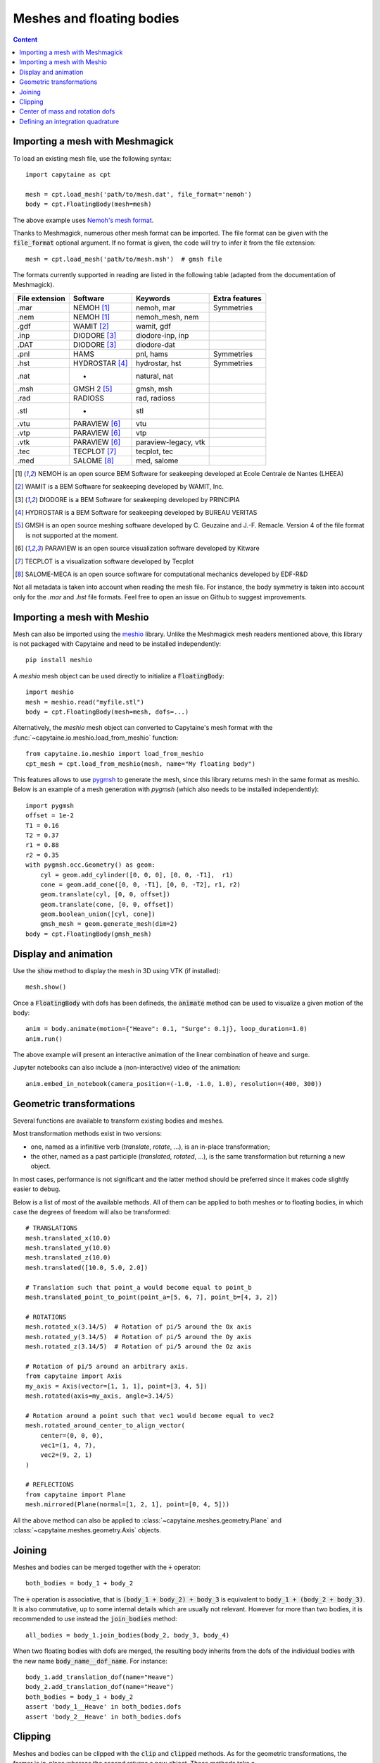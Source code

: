 ==========================
Meshes and floating bodies
==========================

.. contents:: Content

Importing a mesh with Meshmagick
--------------------------------

To load an existing mesh file, use the following syntax::

    import capytaine as cpt

    mesh = cpt.load_mesh('path/to/mesh.dat', file_format='nemoh')
    body = cpt.FloatingBody(mesh=mesh)

The above example uses `Nemoh's mesh format`_.

.. _`Nemoh's mesh format`: https://lheea.ec-nantes.fr/logiciels-et-brevets/nemoh-mesh-192932.kjsp

Thanks to Meshmagick, numerous other mesh format can be imported.
The file format can be given with the :code:`file_format` optional argument.
If no format is given, the code will try to infer it from the file extension::

    mesh = cpt.load_mesh('path/to/mesh.msh')  # gmsh file

The formats currently supported in reading are listed in the following table (adapted from the documentation of Meshmagick).

+-----------+-----------------+----------------------+-----------------+
| File      | Software        | Keywords             | Extra features  |
| extension |                 |                      |                 |
+===========+=================+======================+=================+
|   .mar    | NEMOH [#f1]_    | nemoh, mar           | Symmetries      |
+-----------+-----------------+----------------------+-----------------+
|   .nem    | NEMOH [#f1]_    | nemoh_mesh, nem      |                 |
+-----------+-----------------+----------------------+-----------------+
|   .gdf    | WAMIT [#f2]_    | wamit, gdf           |                 |
+-----------+-----------------+----------------------+-----------------+
|   .inp    | DIODORE [#f3]_  | diodore-inp, inp     |                 |
+-----------+-----------------+----------------------+-----------------+
|   .DAT    | DIODORE [#f3]_  | diodore-dat          |                 |
+-----------+-----------------+----------------------+-----------------+
|   .pnl    | HAMS            | pnl, hams            | Symmetries      |
+-----------+-----------------+----------------------+-----------------+
|   .hst    | HYDROSTAR [#f4]_| hydrostar, hst       | Symmetries      |
+-----------+-----------------+----------------------+-----------------+
|   .nat    |    -            | natural, nat         |                 |
+-----------+-----------------+----------------------+-----------------+
|   .msh    | GMSH 2 [#f5]_   | gmsh, msh            |                 |
+-----------+-----------------+----------------------+-----------------+
|   .rad    | RADIOSS         | rad, radioss         |                 |
+-----------+-----------------+----------------------+-----------------+
|   .stl    |    -            | stl                  |                 |
+-----------+-----------------+----------------------+-----------------+
|   .vtu    | PARAVIEW [#f6]_ | vtu                  |                 |
+-----------+-----------------+----------------------+-----------------+
|   .vtp    | PARAVIEW [#f6]_ | vtp                  |                 |
+-----------+-----------------+----------------------+-----------------+
|   .vtk    | PARAVIEW [#f6]_ | paraview-legacy, vtk |                 |
+-----------+-----------------+----------------------+-----------------+
|   .tec    | TECPLOT [#f7]_  | tecplot, tec         |                 |
+-----------+-----------------+----------------------+-----------------+
|   .med    | SALOME [#f8]_   | med, salome          |                 |
+-----------+-----------------+----------------------+-----------------+

.. [#f1] NEMOH is an open source BEM Software for seakeeping developed at
         Ecole Centrale de Nantes (LHEEA)
.. [#f2] WAMIT is a BEM Software for seakeeping developed by WAMIT, Inc.
.. [#f3] DIODORE is a BEM Software for seakeeping developed by PRINCIPIA
.. [#f4] HYDROSTAR is a BEM Software for seakeeping developed by
         BUREAU VERITAS
.. [#f5] GMSH is an open source meshing software developed by C. Geuzaine
         and J.-F. Remacle. Version 4 of the file format is not supported at the
         moment.
.. [#f6] PARAVIEW is an open source visualization software developed by
         Kitware
.. [#f7] TECPLOT is a visualization software developed by Tecplot
.. [#f8] SALOME-MECA is an open source software for computational mechanics
         developed by EDF-R&D


Not all metadata is taken into account when reading the mesh file.
For instance, the body symmetry is taken into account only for the `.mar` and `.hst` file formats.
Feel free to open an issue on Github to suggest improvements.


Importing a mesh with Meshio
----------------------------

Mesh can also be imported using the `meshio <https://pypi.org/project/meshio/>`_
library. Unlike the Meshmagick mesh readers mentioned above, this library is
not packaged with Capytaine and need to be installed independently::

    pip install meshio

A `meshio` mesh object can be used directly to initialize a :code:`FloatingBody`::

    import meshio
    mesh = meshio.read("myfile.stl")
    body = cpt.FloatingBody(mesh=mesh, dofs=...)

Alternatively, the `meshio` mesh object can converted to Capytaine's mesh
format with the :func:`~capytaine.io.meshio.load_from_meshio` function::

    from capytaine.io.meshio import load_from_meshio
    cpt_mesh = cpt.load_from_meshio(mesh, name="My floating body")

This features allows to use `pygmsh <https://pypi.org/project/pygmsh/>`_ to
generate the mesh, since this library returns mesh in the same format as meshio.
Below is an example of a mesh generation with `pygmsh` (which also needs to be
installed independently)::

    import pygmsh
    offset = 1e-2
    T1 = 0.16
    T2 = 0.37
    r1 = 0.88
    r2 = 0.35
    with pygmsh.occ.Geometry() as geom:
        cyl = geom.add_cylinder([0, 0, 0], [0, 0, -T1],  r1)
        cone = geom.add_cone([0, 0, -T1], [0, 0, -T2], r1, r2)
        geom.translate(cyl, [0, 0, offset])
        geom.translate(cone, [0, 0, offset])
        geom.boolean_union([cyl, cone])
        gmsh_mesh = geom.generate_mesh(dim=2)
    body = cpt.FloatingBody(gmsh_mesh)


Display and animation
---------------------
Use the :code:`show` method to display the mesh in 3D using VTK (if installed)::

    mesh.show()

Once a :code:`FloatingBody` with dofs has been defineds, the :code:`animate`
method can be used to visualize a given motion of the body::

    anim = body.animate(motion={"Heave": 0.1, "Surge": 0.1j}, loop_duration=1.0)
    anim.run()

The above example will present an interactive animation of the linear combination of heave and surge.

Jupyter notebooks can also include a (non-interactive) video of the animation::

    anim.embed_in_notebook(camera_position=(-1.0, -1.0, 1.0), resolution=(400, 300))


Geometric transformations
-------------------------
Several functions are available to transform existing bodies and meshes.

Most transformation methods exist in two versions:

* one, named as a infinitive verb (`translate`, `rotate`, ...), is an in-place transformation;
* the other, named as a past participle (`translated`, `rotated`, ...), is the
  same transformation but returning a new object.

In most cases, performance is not significant and the latter method should be
preferred since it makes code slightly easier to debug.

Below is a list of most of the available methods.
All of them can be applied to both meshes or to floating bodies, in which case
the degrees of freedom will also be transformed::

    # TRANSLATIONS
    mesh.translated_x(10.0)
    mesh.translated_y(10.0)
    mesh.translated_z(10.0)
    mesh.translated([10.0, 5.0, 2.0])

    # Translation such that point_a would become equal to point_b
    mesh.translated_point_to_point(point_a=[5, 6, 7], point_b=[4, 3, 2])

    # ROTATIONS
    mesh.rotated_x(3.14/5)  # Rotation of pi/5 around the Ox axis
    mesh.rotated_y(3.14/5)  # Rotation of pi/5 around the Oy axis
    mesh.rotated_z(3.14/5)  # Rotation of pi/5 around the Oz axis

    # Rotation of pi/5 around an arbitrary axis.
    from capytaine import Axis
    my_axis = Axis(vector=[1, 1, 1], point=[3, 4, 5])
    mesh.rotated(axis=my_axis, angle=3.14/5)

    # Rotation around a point such that vec1 would become equal to vec2
    mesh.rotated_around_center_to_align_vector(
        center=(0, 0, 0),
        vec1=(1, 4, 7),
        vec2=(9, 2, 1)
    )

    # REFLECTIONS
    from capytaine import Plane
    mesh.mirrored(Plane(normal=[1, 2, 1], point=[0, 4, 5]))

All the above method can also be applied to :class:`~capytaine.meshes.geometry.Plane`
and :class:`~capytaine.meshes.geometry.Axis` objects.


Joining
-------
Meshes and bodies can be merged together with the :code:`+` operator::

    both_bodies = body_1 + body_2

The :code:`+` operation is associative, that is :code:`(body_1 + body_2) + body_3`
is equivalent to :code:`body_1 + (body_2 + body_3)`.
It is also commutative, up to some internal details which are usually not relevant.
However for more than two bodies, it is recommended to use instead the
:code:`join_bodies` method::

    all_bodies = body_1.join_bodies(body_2, body_3, body_4)

When two floating bodies with dofs are merged, the resulting body inherits from
the dofs of the individual bodies with the new name :code:`body_name__dof_name`.
For instance::

    body_1.add_translation_dof(name="Heave")
    body_2.add_translation_dof(name="Heave")
    both_bodies = body_1 + body_2
    assert 'body_1__Heave' in both_bodies.dofs
    assert 'body_2__Heave' in both_bodies.dofs


Clipping
--------

Meshes and bodies can be clipped with the :code:`clip` and :code:`clipped` methods.
As for the geometric transformations, the former is in-place whereas the second
returns a new object.
These methods take a :class:`~capytaine.meshes.geometry.Plane`
object as argument. The plane is defined by a point belonging to it and a normal
vector::

    xOy_Plane = Plane(point=(0, 0, 0), normal=(0, 0, 1))
    clipped_body = body.clipped(xOy_Plane)

Beware that the orientation of the normal vector of the :code:`Plane` will
determine which part of the mesh will be returned::

    higher_part = body.clipped(Plane(point=(0, 0, 0), normal=(0, 0, -1)))
    lower_part = body.clipped(Plane(point=(0, 0, 0), normal=(0, 0, 1)))
    # body = lower_part + higher_part

The method :code:`immersed_part` will clip the body with respect to two
horizontal planes at :math:`z=0` and :math:`z=-h`::

    clipped_body = body.immersed_part(sea_bottom=-10)


Center of mass and rotation dofs
--------------------------------

The center of gravity of the body can be defined by assigning a vector of 3
elements to the :code:`center_of_mass` attribute::

    body.center_of_mass = np.array([0.0, -1.0, -1.0])

The center of mass is used in some hydrostatics computation.
It is not required for hydrodynamical coefficients, except for the definition of the rotation degrees of freedom.
When defining a rotation dof, the code looks for attributes called
:code:`rotation_center`, :code:`center_of_mass` or * :code:`geometric_center` (in that order),
and use them to define the rotation axis.
If none of them are define, the rotation is defined around the origin of the domain :math:`(0, 0, 0)`.


Defining an integration quadrature
----------------------------------

.. warning:: This feature is experimental.
             Only quadrilaterals panels are supported at the moment.

During the resolution of the BEM problem, the Green function has to be
integrated on the mesh. By default, the integration is approximated by taking
the value at the center of the panel and multiplying by its area. For a more
accurate intagration, an higher order quadrature can be defined.

This feature relies on the external package `quadpy` to compute the quadrature.
You can install it with::

    pip install quadpy

Then chose one of the `available quadratures
<https://github.com/nschloe/quadpy#quadrilateral>`_ and give it to the
:code:`compute_quadrature` method::

    from quadpy.quadrilateral import stroud_c2_7_2

    body.mesh.compute_quadrature(method=stroud_c2_7_2())

It will then be used automatically when needed.

.. warning:: Transformations of the mesh (merging, clipping, ...) may reset the quadrature.
             Compute it only on your final mesh.

